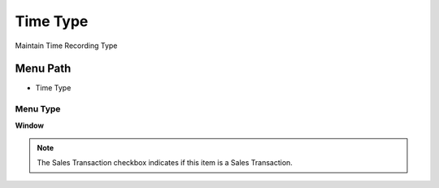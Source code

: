 
.. _functional-guide/menu/menu-time-type:

=========
Time Type
=========

Maintain Time Recording Type

Menu Path
=========


* Time Type

Menu Type
---------
\ **Window**\ 

.. note::
    The Sales Transaction checkbox indicates if this item is a Sales Transaction.


.. seealso::
    :ref:`functional-guide/window/window-time-type`
